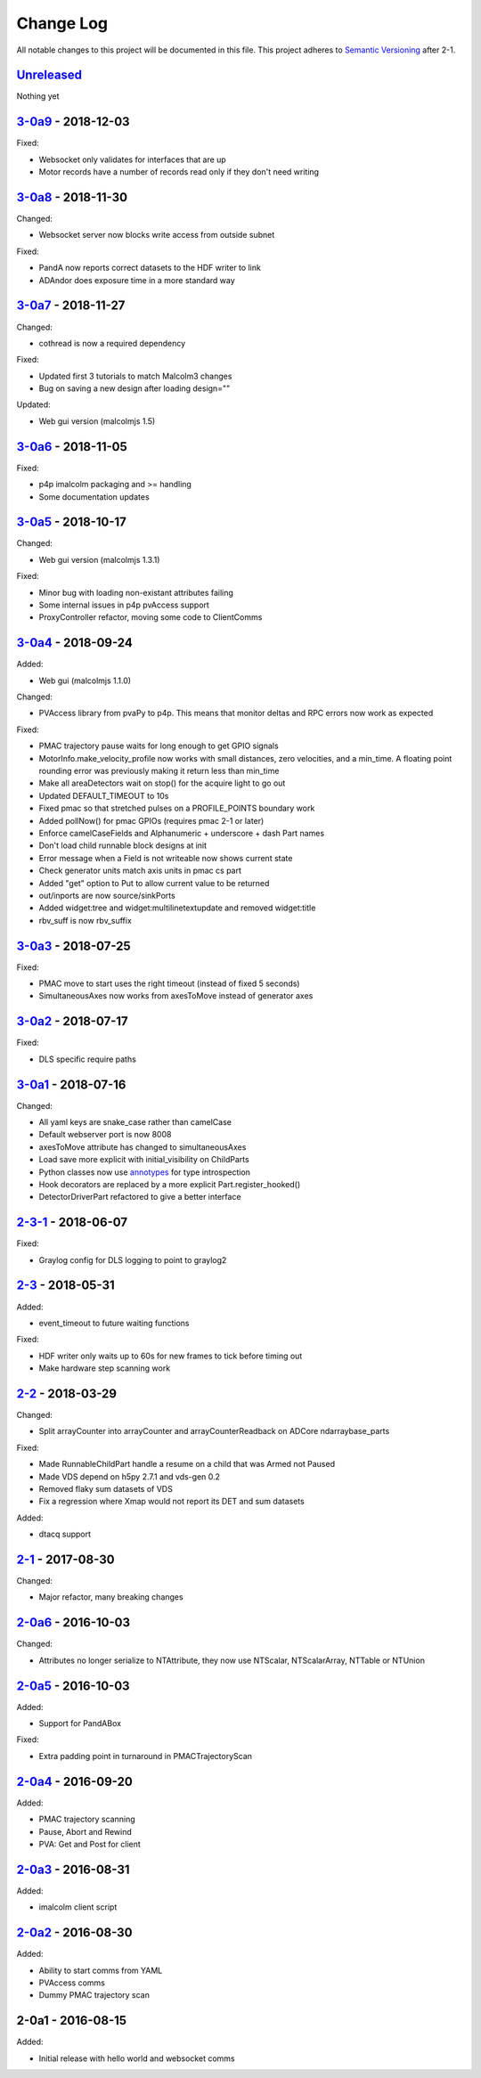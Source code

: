 Change Log
==========
All notable changes to this project will be documented in this file.
This project adheres to `Semantic Versioning <http://semver.org/>`_ after 2-1.


`Unreleased`_
-------------

Nothing yet

`3-0a9`_ - 2018-12-03
---------------------

Fixed:

- Websocket only validates for interfaces that are up
- Motor records have a number of records read only if they don't need writing


`3-0a8`_ - 2018-11-30
---------------------

Changed:

- Websocket server now blocks write access from outside subnet

Fixed:

- PandA now reports correct datasets to the HDF writer to link
- ADAndor does exposure time in a more standard way

`3-0a7`_ - 2018-11-27
---------------------

Changed:

- cothread is now a required dependency

Fixed:

- Updated first 3 tutorials to match Malcolm3 changes
- Bug on saving a new design after loading design=""

Updated:

- Web gui version (malcolmjs 1.5)


`3-0a6`_ - 2018-11-05
---------------------

Fixed:

- p4p imalcolm packaging and >= handling
- Some documentation updates

`3-0a5`_ - 2018-10-17
---------------------

Changed:

- Web gui version (malcolmjs 1.3.1)

Fixed:

- Minor bug with loading non-existant attributes failing
- Some internal issues in p4p pvAccess support
- ProxyController refactor, moving some code to ClientComms


`3-0a4`_ - 2018-09-24
---------------------

Added:

- Web gui (malcolmjs 1.1.0)

Changed:

- PVAccess library from pvaPy to p4p. This means that monitor deltas and RPC
  errors now work as expected

Fixed:

- PMAC trajectory pause waits for long enough to get GPIO signals
- MotorInfo.make_velocity_profile now works with small distances, zero
  velocities, and a min_time. A floating point rounding error was previously
  making it return less than min_time
- Make all areaDetectors wait on stop() for the acquire light to go out
- Updated DEFAULT_TIMEOUT to 10s
- Fixed pmac so that stretched pulses on a PROFILE_POINTS boundary work
- Added pollNow() for pmac GPIOs (requires pmac 2-1 or later)
- Enforce camelCaseFields and Alphanumeric + underscore + dash Part names
- Don't load child runnable block designs at init
- Error message when a Field is not writeable now shows current state
- Check generator units match axis units in pmac cs part
- Added "get" option to Put to allow current value to be returned
- out/inports are now source/sinkPorts
- Added widget:tree and widget:multilinetextupdate and removed widget:title
- rbv_suff is now rbv_suffix

`3-0a3`_ - 2018-07-25
---------------------

Fixed:

- PMAC move to start uses the right timeout (instead of fixed 5 seconds)
- SimultaneousAxes now works from axesToMove instead of generator axes

`3-0a2`_ - 2018-07-17
---------------------

Fixed:

- DLS specific require paths

`3-0a1`_ - 2018-07-16
---------------------

Changed:

- All yaml keys are snake_case rather than camelCase
- Default webserver port is now 8008
- axesToMove attribute has changed to simultaneousAxes
- Load save more explicit with initial_visibility on ChildParts
- Python classes now use `annotypes`_ for type introspection
- Hook decorators are replaced by a more explicit Part.register_hooked()
- DetectorDriverPart refactored to give a better interface


`2-3-1`_ - 2018-06-07
---------------------

Fixed:

- Graylog config for DLS logging to point to graylog2


`2-3`_ - 2018-05-31
-------------------

Added:

- event_timeout to future waiting functions

Fixed:

- HDF writer only waits up to 60s for new frames to tick before timing out
- Make hardware step scanning work


`2-2`_ - 2018-03-29
-------------------

Changed:

- Split arrayCounter into arrayCounter and arrayCounterReadback on ADCore ndarraybase_parts

Fixed:

- Made RunnableChildPart handle a resume on a child that was Armed not Paused
- Made VDS depend on h5py 2.7.1 and vds-gen 0.2
- Removed flaky sum datasets of VDS
- Fix a regression where Xmap would not report its DET and sum datasets

Added:

- dtacq support


`2-1`_ - 2017-08-30
-------------------
Changed:

- Major refactor, many breaking changes

`2-0a6`_ - 2016-10-03
---------------------
Changed:

- Attributes no longer serialize to NTAttribute, they now use NTScalar,
  NTScalarArray, NTTable or NTUnion

`2-0a5`_ - 2016-10-03
---------------------
Added:

- Support for PandABox

Fixed:

- Extra padding point in turnaround in PMACTrajectoryScan

`2-0a4`_ - 2016-09-20
---------------------
Added:

- PMAC trajectory scanning
- Pause, Abort and Rewind
- PVA: Get and Post for client

`2-0a3`_ - 2016-08-31
---------------------
Added:

- imalcolm client script

`2-0a2`_ - 2016-08-30
---------------------
Added:

- Ability to start comms from YAML
- PVAccess comms
- Dummy PMAC trajectory scan

2-0a1 - 2016-08-15
------------------
Added:

- Initial release with hello world and websocket comms

.. _Unreleased: https://github.com/dls-controls/pymalcolm/compare/3-0a9...HEAD
.. _3-0a9: https://github.com/dls-controls/pymalcolm/compare/3-0a8...3-0a9
.. _3-0a8: https://github.com/dls-controls/pymalcolm/compare/3-0a7...3-0a8
.. _3-0a7: https://github.com/dls-controls/pymalcolm/compare/3-0a6...3-0a7
.. _3-0a6: https://github.com/dls-controls/pymalcolm/compare/3-0a5...3-0a6
.. _3-0a5: https://github.com/dls-controls/pymalcolm/compare/3-0a4...3-0a5
.. _3-0a4: https://github.com/dls-controls/pymalcolm/compare/3-0a3...3-0a4
.. _3-0a3: https://github.com/dls-controls/pymalcolm/compare/3-0a2...3-0a3
.. _3-0a2: https://github.com/dls-controls/pymalcolm/compare/3-0a1...3-0a2
.. _3-0a1: https://github.com/dls-controls/pymalcolm/compare/2-3-1...3-0a1
.. _2-3-1: https://github.com/dls-controls/pymalcolm/compare/2-3...2-3-1
.. _2-3: https://github.com/dls-controls/pymalcolm/compare/2-2...2-3
.. _2-2: https://github.com/dls-controls/pymalcolm/compare/2-1...2-2
.. _2-1: https://github.com/dls-controls/pymalcolm/compare/2-0a6...2-1
.. _2-0a6: https://github.com/dls-controls/pymalcolm/compare/2-0a5...2-0a6
.. _2-0a5: https://github.com/dls-controls/pymalcolm/compare/2-0a4...2-0a5
.. _2-0a4: https://github.com/dls-controls/pymalcolm/compare/2-0a3...2-0a4
.. _2-0a3: https://github.com/dls-controls/pymalcolm/compare/2-0a2...2-0a3
.. _2-0a2: https://github.com/dls-controls/pymalcolm/compare/2-0a1...2-0a2

.. _annotypes: https://github.com/dls-controls/annotypes
